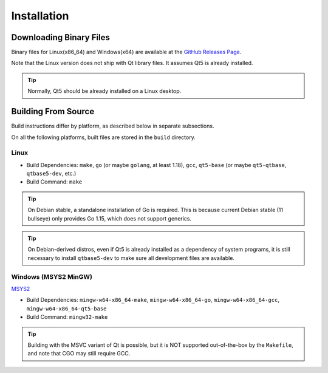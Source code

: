 Installation
++++++++++++

Downloading Binary Files
========================

Binary files for Linux(x86_64) and Windows(x64) are available at the
`GitHub Releases Page
<https://github.com/maze1024x/RxGui/releases>`_.

Note that the Linux version does not ship with Qt library files.
It assumes Qt5 is already installed.

.. Tip::

    Normally, Qt5 should be already installed on a Linux desktop.

Building From Source
====================

Build instructions differ by platform,
as described below in separate subsections.

On all the following platforms,
built files are stored in the ``build`` directory.

Linux
-----

* Build Dependencies: ``make``, ``go`` (or maybe ``golang``, at least 1.18),
  ``gcc``, ``qt5-base`` (or maybe ``qt5-qtbase``, ``qtbase5-dev``, etc.)
* Build Command: ``make``

.. Tip::

    On Debian stable, a standalone installation of Go is required.
    This is because current Debian stable (11 bullseye) only provides Go 1.15,
    which does not support generics.

.. Tip::

    On Debian-derived distros,
    even if Qt5 is already installed as a dependency of system programs,
    it is still necessary to install ``qtbase5-dev``
    to make sure all development files are available.

Windows (MSYS2 MinGW)
---------------------

`MSYS2
<https://www.msys2.org/>`_

* Build Dependencies: ``mingw-w64-x86_64-make``, ``mingw-w64-x86_64-go``,
  ``mingw-w64-x86_64-gcc``, ``mingw-w64-x86_64-qt5-base``
* Build Command: ``mingw32-make``

.. Tip::

    Building with the MSVC variant of Qt is possible,
    but it is NOT supported out-of-the-box by the ``Makefile``,
    and note that CGO may still require GCC.


